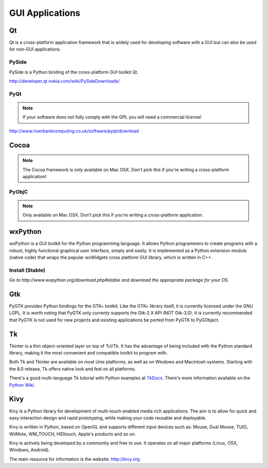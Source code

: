 GUI Applications
================


Qt
--
Qt is a cross-platform application framework that is widely used for developing
software with a GUI but can also be used for non-GUI applications.

PySide
~~~~~~
PySide is a Python binding of the cross-platform GUI toolkit Qt.

http://developer.qt.nokia.com/wiki/PySideDownloads/

PyQt
~~~~
.. note:: If your software does not fully comply with the GPL you will need a commercial license!

http://www.riverbankcomputing.co.uk/software/pyqt/download

Cocoa
-----
.. note:: The Cocoa framework is only available on Mac OSX. Don't pick this if you're writing a cross-platform application!

PyObjC
~~~~~~
.. note:: Only available on Mac OSX. Don't pick this if you're writing a cross-platform application.

wxPython
--------
wxPython is a GUI toolkit for the Python programming language. It allows Python programmers to create programs with a robust, highly functional graphical user interface, simply and easily. It is implemented as a Python extension module (native code) that wraps the popular wxWidgets cross platform GUI library, which is written in C++.

Install (Stable)
~~~~~~~~~~~~~~~~
*Go to http://www.wxpython.org/download.php#stable and download the appropriate
package for your OS.*

Gtk
---
PyGTK provides Python bindings for the GTK+ toolkit. Like the GTK+ library
itself, it is currently licensed under the GNU LGPL. It is worth noting that
PyGTK only currenty supports the Gtk-2.X API (NOT Gtk-3.0). It is currently
recommended that PyGTK is not used for new projects and existing applications
be ported from PyGTK to PyGObject.

Tk
--
Tkinter is a thin object-oriented layer on top of Tcl/Tk. It has the advantage
of being included with the Python standard library, making it the most
convenient and compatible toolkit to program with.

Both Tk and Tkinter are available on most Unix platforms, as well as on Windows
and Macintosh systems. Starting with the 8.0 release, Tk offers native look and
feel on all platforms.

There's a good multi-language Tk tutorial with Python examples at
`TkDocs <http://www.tkdocs.com/tutorial/index.html>`_. There's more information
available on the `Python Wiki <http://wiki.python.org/moin/TkInter>`_.

Kivy
----
Kivy is a Python library for development of multi-touch enabled media rich applications. The aim is to allow for quick and easy interaction design and rapid prototyping, while making your code reusable and deployable.

Kivy is written in Python, based on OpenGL and supports different input devices such as: Mouse, Dual Mouse, TUIO, WiiMote, WM_TOUCH, HIDtouch, Apple's products and so on.

Kivy is actively being developed by a community and free to use. It operates on all major platforms (Linux, OSX, Windows, Android).

The main resource for information is the website: http://kivy.org
